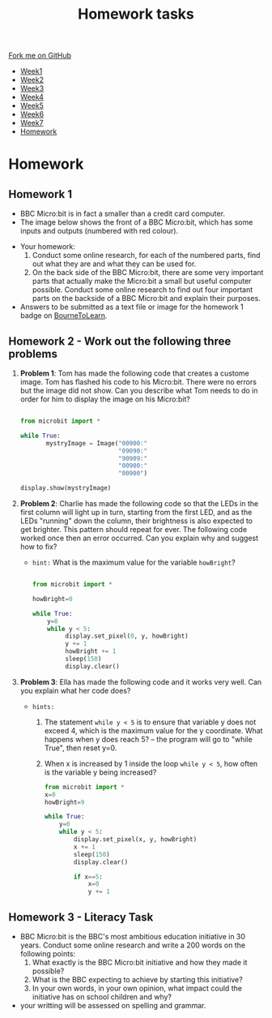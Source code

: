 #+STARTUP:indent
#+HTML_HEAD: <link rel="stylesheet" type="text/css" href="css/styles.css"/>
#+HTML_HEAD_EXTRA: <link href='http://fonts.googleapis.com/css?family=Ubuntu+Mono|Ubuntu' rel='stylesheet' type='text/css'>
#+HTML_HEAD_EXTRA: <script src="http://ajax.googleapis.com/ajax/libs/jquery/1.9.1/jquery.min.js" type="text/javascript"></script>
#+HTML_HEAD_EXTRA: <script src="js/navbar.js" type="text/javascript"></script>
#+OPTIONS: f:nil author:nil num:1 creator:nil timestamp:nil toc:nil html-style:nil

#+TITLE: Homework tasks
#+AUTHOR: Xiaohui Ellis

#+BEGIN_HTML
  <div class="github-fork-ribbon-wrapper left">
    <div class="github-fork-ribbon">
      <a href="https://github.com/stsb11/7-CS-Turing">Fork me on GitHub</a>
    </div>
  </div>
<div id="stickyribbon">
    <ul>
      <li><a href="1_Lesson.html">Week1</a></li>
      <li><a href="2_Lesson.html">Week2</a></li>
      <li><a href="3_Lesson.html">Week3</a></li>
      <li><a href="4_Lesson.html">Week4</a></li>
      <li><a href="5_Lesson.html">Week5</a></li>
      <li><a href="6_Lesson.html">Week6</a></li>
      <li><a href="7_Lesson.html">Week7</a></li>
      <li><a href="homework.html">Homework</a></li>

    </ul>
  </div>
#+END_HTML
* COMMENT Use as a template
:PROPERTIES:
:HTML_CONTAINER_CLASS: activity
:END:
** Learn It
:PROPERTIES:
:HTML_CONTAINER_CLASS: learn
:END:

** Research It
:PROPERTIES:
:HTML_CONTAINER_CLASS: research
:END:

** Design It
:PROPERTIES:
:HTML_CONTAINER_CLASS: design
:END:

** Build It
:PROPERTIES:
:HTML_CONTAINER_CLASS: build
:END:

** Test It
:PROPERTIES:
:HTML_CONTAINER_CLASS: test
:END:

** Run It
:PROPERTIES:
:HTML_CONTAINER_CLASS: run
:END:

** Document It
:PROPERTIES:
:HTML_CONTAINER_CLASS: document
:END:

** Code It
:PROPERTIES:
:HTML_CONTAINER_CLASS: code
:END:

** Program It
:PROPERTIES:
:HTML_CONTAINER_CLASS: program
:END:

** Try It
:PROPERTIES:
:HTML_CONTAINER_CLASS: try
:END:

** Badge It
:PROPERTIES:
:HTML_CONTAINER_CLASS: badge
:END:

** Save It
:PROPERTIES:
:HTML_CONTAINER_CLASS: save
:END:

* Homework
:PROPERTIES:
:HTML_CONTAINER_CLASS: activity
:END:
** Homework 1
:PROPERTIES:
:HTML_CONTAINER_CLASS: learn
:END:

- BBC Micro:bit is in fact a smaller than a credit card computer.
- The image below shows the front of a BBC Micro:bit, which has some inputs and outputs (numbered with red colour). 
[[./img/microbit-front.png]]
- Your homework:
  1. Conduct some online research, for each of the numbered parts, find out what they are and what they can be used for.
  2. On the back side of the BBC Micro:bit, there are some very important parts that actually make the Micro:bit a small but useful computer possible.  Conduct some online research to find out four important parts on the backside of a BBC Micro:bit and explain their purposes.
 
- Answers to be submitted as a text file or image for the homework 1 badge on [[https://www.bournetolearn.com/][BourneToLearn]].

** Homework 2 - Work out the following three problems
:PROPERTIES:
:HTML_CONTAINER_CLASS: learn
:END:

1. *Problem 1*:  Tom has made the following code that creates a custome image. Tom has flashed his code to his Micro:bit.  There were no errors but the image did not show. Can you describe what Tom needs to do in order for him to display the image on his Micro:bit?
   #+BEGIN_SRC Python

from microbit import *

while True:
       mystryImage = Image("00900:"
                           "09090:"
                           "90909:"
                           "00900:"
                           "00900")

display.show(mystryImage)

   #+END_SRC
2. *Problem 2*:  Charlie has made the following code so that the LEDs in the first column will light up in turn, starting from the first LED, and as the LEDs "running" down the column, their brightness is also expected to get brighter. This pattern should repeat for ever. The following code worked once then an error occurred. Can you explain why and suggest how to fix?

   + =hint:=  What is the maximum value for the variable =howBright=?
     
    #+BEGIN_SRC Python

   from microbit import *

   howBright=0

   while True:
       y=0
       while y < 5:
            display.set_pixel(0, y, howBright)
            y += 1
            howBright += 1 
            sleep(150)
            display.clear()

    #+END_SRC
3. *Problem 3*: Ella has made the following code and it works very well. Can you explain what her code does?

   + =hints:= 
     1.  The statement =while y < 5= is to ensure that variable y does not exceed 4, which is the maximum value for the y coordinate. What happens when y does reach 5? -- the program will go to "while True", then reset y=0.
     2.  When x is increased by 1 inside the loop =while y < 5=, how often is the variable y being increased?

       #+BEGIN_SRC Python
    from microbit import *
    x=0
    howBright=9

    while True:
        y=0
        while y < 5:
            display.set_pixel(x, y, howBright)
            x += 1 
            sleep(150)
            display.clear()
    
            if x==5:
    	        x=0
    	        y += 1

       #+END_SRC

	 
** Homework 3 - Literacy Task
:PROPERTIES:
:HTML_CONTAINER_CLASS: learn
:END:
- BBC Micro:bit is the BBC's most ambitious education initiative in 30 years. Conduct some online research and write a 200 words on the following points:
  1. What exactly is the BBC Micro:bit initiative and how they made it possible?
  2. What is the BBC expecting to achieve by starting this initiative?
  3. In your own words, in your own opinion, what impact could the initiative has on school children and why?

- your writting will be assessed on spelling and grammar.



